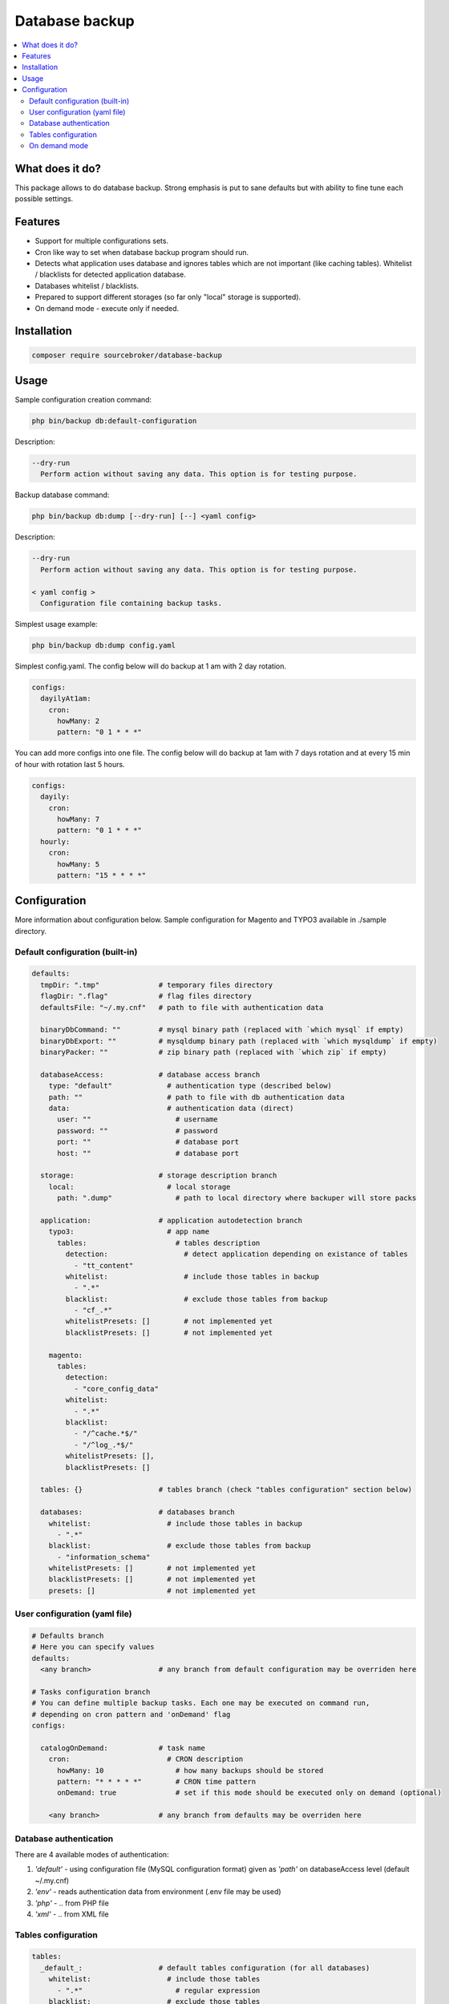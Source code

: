 Database backup
===============
  
.. contents:: :local:  

What does it do?
----------------
  
This package allows to do database backup. Strong emphasis is put to sane defaults  
but with ability to fine tune each possible settings.  

Features
--------

* Support for multiple configurations sets.  
  
* Cron like way to set when database backup program should run.  
  
* Detects what application uses database and ignores tables which are not important (like  
  caching tables). Whitelist / blacklists for detected application database.  
  
* Databases whitelist / blacklists.  
  
* Prepared to support different storages (so far only "local" storage is supported).

* On demand mode - execute only if needed.

Installation
------------

.. code-block:: bash

  composer require sourcebroker/database-backup

Usage
-----

Sample configuration creation command:

.. code-block:: bash

  php bin/backup db:default-configuration

Description:

.. code-block:: bash

  --dry-run  
    Perform action without saving any data. This option is for testing purpose.
  
Backup database command:

.. code-block:: bash

  php bin/backup db:dump [--dry-run] [--] <yaml config>

Description:
  
.. code-block:: bash

  --dry-run  
    Perform action without saving any data. This option is for testing purpose.  
  
  < yaml config >  
    Configuration file containing backup tasks.
  
Simplest usage example:

.. code-block:: bash

  php bin/backup db:dump config.yaml

Simplest config.yaml. The config below will do backup at 1 am with 2 day rotation.  

.. code-block:: yaml

  configs:  
    dayilyAt1am:  
      cron:  
        howMany: 2  
        pattern: "0 1 * * *"
  
You can add more configs into one file. The config below will do backup at 1am with 7 days rotation  
and at every 15 min of hour with rotation last 5 hours.  

.. code-block:: yaml

  configs:  
    dayily:  
      cron:  
        howMany: 7  
        pattern: "0 1 * * *"  
    hourly:  
      cron:  
        howMany: 5  
        pattern: "15 * * * *"


Configuration
-------------
  
More information about configuration below.
Sample configuration for Magento and TYPO3 available in ./sample directory.


Default configuration (built-in)
^^^^^^^^^^^^^^^^^^^^^^^^^^^^^^^^
  
.. code-block:: yaml

  defaults:  
    tmpDir: ".tmp"              # temporary files directory  
    flagDir: ".flag"            # flag files directory  
    defaultsFile: "~/.my.cnf"   # path to file with authentication data  
  
    binaryDbCommand: ""         # mysql binary path (replaced with `which mysql` if empty)  
    binaryDbExport: ""          # mysqldump binary path (replaced with `which mysqldump` if empty)  
    binaryPacker: ""            # zip binary path (replaced with `which zip` if empty)
  
    databaseAccess:             # database access branch  
      type: "default"             # authentication type (described below)  
      path: ""                    # path to file with db authentication data  
      data:                       # authentication data (direct)  
        user: ""                    # username  
        password: ""                # password  
        port: ""                    # database port  
        host: ""                    # database port  
  
    storage:                    # storage description branch  
      local:                      # local storage  
        path: ".dump"               # path to local directory where backuper will store packs  
  
    application:                # application autodetection branch  
      typo3:                      # app name  
        tables:                     # tables description  
          detection:                  # detect application depending on existance of tables  
            - "tt_content"  
          whitelist:                  # include those tables in backup  
            - ".*"  
          blacklist:                  # exclude those tables from backup  
            - "cf_.*"  
          whitelistPresets: []        # not implemented yet  
          blacklistPresets: []        # not implemented yet  
  
      magento:  
        tables:  
          detection:  
            - "core_config_data"  
          whitelist:  
            - ".*"  
          blacklist:  
            - "/^cache.*$/"  
            - "/^log_.*$/"  
          whitelistPresets: [],  
          blacklistPresets: []  
  
    tables: {}                  # tables branch (check "tables configuration" section below)
  
    databases:                  # databases branch
      whitelist:                  # include those tables in backup  
        - ".*"  
      blacklist:                  # exclude those tables from backup  
        - "information_schema"  
      whitelistPresets: []        # not implemented yet  
      blacklistPresets: []        # not implemented yet  
      presets: []                 # not implemented yet
  
User configuration (yaml file)
^^^^^^^^^^^^^^^^^^^^^^^^^^^^^^
  
.. code-block:: yaml

  # Defaults branch  
  # Here you can specify values  
  defaults:  
    <any branch>                # any branch from default configuration may be overriden here  
  
  # Tasks configuration branch  
  # You can define multiple backup tasks. Each one may be executed on command run,  
  # depending on cron pattern and 'onDemand' flag  
  configs:  
  
    catalogOnDemand:            # task name  
      cron:                       # CRON description  
        howMany: 10                 # how many backups should be stored  
        pattern: "* * * * *"        # CRON time pattern  
        onDemand: true              # set if this mode should be executed only on demand (optional)  
  
      <any branch>              # any branch from defaults may be overriden here

Database authentication
^^^^^^^^^^^^^^^^^^^^^^^
  
There are 4 available modes of authentication:  
  
1. `'default'` - using configuration file (MySQL configuration format) given as `'path'` on databaseAccess level (default  ~/.my.cnf)  
2. `'env'` - reads authentication data from environment (.env file may be used)
3. `'php'` - .. from PHP file  
4. `'xml'` - .. from XML file  

Tables configuration
^^^^^^^^^^^^^^^^^^^^

.. code-block:: yaml

  tables:
    _default_:                  # default tables configuration (for all databases)
      whitelist:                  # include those tables
        - ".*"                      # regular expression
      blacklist:                  # exclude those tables
        - "cache_.*"

    <database name>:            # database level branch (override _default_ configuration)
      whitelist:                  # include those tables (from given database)
        - "important_.*"
      blacklist:                  # exclude those tables (from given database)
        - "cache_.*"
        - "log_.*"

If task has `onDemand` mode set it will be executed only conditionally.  
That task will be executed only if flag file is created in flag directory (defined in `'flagDir'`)  
File name is task name in lowercase - so for task `catalogOnDemand` it will be `catalogondemand`.

On demand mode
^^^^^^^^^^^^^^

If task has `onDemand` mode set it will be executed only conditionally.
That task will be executed only if CRON time pattern is fulfilled and if flag file is created in flag directory (defined in `'flagDir'`)
File name is task name in lowercase - so for task `catalogOnDemand` it will be `catalogondemand`.

Usage cases:
Backup orders tables immediately after new order is placed.
Modify your application in a way that it will create flag file in defined directory.
